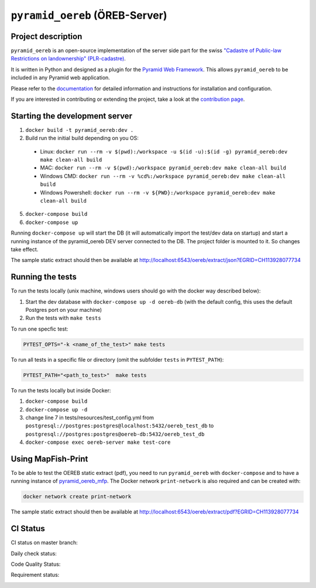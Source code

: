 ===============================
``pyramid_oereb`` (ÖREB-Server)
===============================

Project description
===================

``pyramid_oereb`` is an open-source implementation of the server side part for the swiss `"Cadastre of
Public-law Restrictions on landownership" (PLR-cadastre) <https://www.cadastre.ch/en/oereb.html>`__.

It is written in Python and designed as a plugin for the `Pyramid Web Framework
<http://docs.pylonsproject.org/projects/pyramid/en/latest/>`__. This allows ``pyramid_oereb`` to be
included in any Pyramid web application.

Please refer to the `documentation <https://openoereb.github.io/pyramid_oereb/>`__ for detailed
information and instructions for installation and configuration.

If you are interested in contributing or extending the project, take a look at the
`contribution page <https://openoereb.github.io/pyramid_oereb/doc/contrib/>`__.


Starting the development server
===============================

1. ``docker build -t pyramid_oereb:dev .``
2. Build run the initial build depending on you OS:
  * Linux: ``docker run --rm -v $(pwd):/workspace -u $(id -u):$(id -g) pyramid_oereb:dev make clean-all build``
  * MAC: ``docker run --rm -v $(pwd):/workspace pyramid_oereb:dev make clean-all build``
  * Windows CMD: ``docker run --rm -v %cd%:/workspace pyramid_oereb:dev make clean-all build``
  * Windows Powershell: ``docker run --rm -v ${PWD}:/workspace pyramid_oereb:dev make clean-all build``
5. ``docker-compose build``
6. ``docker-compose up``

Running ``docker-compose up`` will start the DB (it will automatically import the test/dev data on startup) and start
a running instance of the pyramid_oereb DEV server connected to the DB. The project folder is mounted
to it. So changes take effect.

The sample static extract should then be available at http://localhost:6543/oereb/extract/json?EGRID=CH113928077734


Running the tests
=================

To run the tests locally (unix machine, windows users should go with the docker way described below):

1. Start the dev database with ``docker-compose up -d oereb-db`` (with the default config, this uses the default Postgres port on your machine)
2. Run the tests with ``make tests``

To run one specfic test:

.. code-block:: bash

  PYTEST_OPTS="-k <name_of_the_test>" make tests

To run all tests in a specific file or directory (omit the subfolder ``tests`` in ``PYTEST_PATH``):

.. code-block:: bash

  PYTEST_PATH="<path_to_test>"  make tests

To run the tests locally but inside Docker:

1. ``docker-compose build``
2. ``docker-compose up -d``
3. change line 7 in tests/resources/test_config.yml from ``postgresql://postgres:postgres@localhost:5432/oereb_test_db`` to ``postgresql://postgres:postgres@oereb-db:5432/oereb_test_db``
4. ``docker-compose exec oereb-server make test-core``


Using MapFish-Print
===================

To be able to test the OEREB static extract (pdf), you need to run ``pyramid_oereb`` with ``docker-compose`` and to have a running instance of `pyramid_oereb_mfp <https://github.com/openoereb/pyramid_oereb_mfp>`__.
The Docker network ``print-network`` is also required and can be created with:

.. code-block:: bash

  docker network create print-network

The sample static extract should then be available at http://localhost:6543/oereb/extract/pdf?EGRID=CH113928077734


CI Status
=========

CI status on master branch:

.. image:: https://github.com/openoereb/pyramid_oereb/actions/workflows/ci.yaml/badge.svg
   :alt: Master CI status
   :target: https://github.com/openoereb/pyramid_oereb/actions/workflows/ci.yaml

Daily check status:

.. image:: https://github.com/openoereb/pyramid_oereb/actions/workflows/daily_check.yaml/badge.svg
   :alt: Daily check status
   :target: https://github.com/openoereb/pyramid_oereb/actions/workflows/daily_check.yaml

Code Quality Status:

.. image:: https://api.codacy.com/project/badge/Grade/cf50094a4e84434d837babf1106f9fcb
   :alt: Codacy Badge
   :target: https://app.codacy.com/gh/openoereb/pyramid_oereb?utm_source=github.com&utm_medium=referral&utm_content=openoereb/pyramid_oereb&utm_campaign=Badge_Grade_Settings

Requirement status:

.. image:: https://requires.io/github/openoereb/pyramid_oereb/requirements.svg?branch=master
   :target: https://requires.io/github/openoereb/pyramid_oereb/requirements/?branch=master
   :alt: Requirements Status
